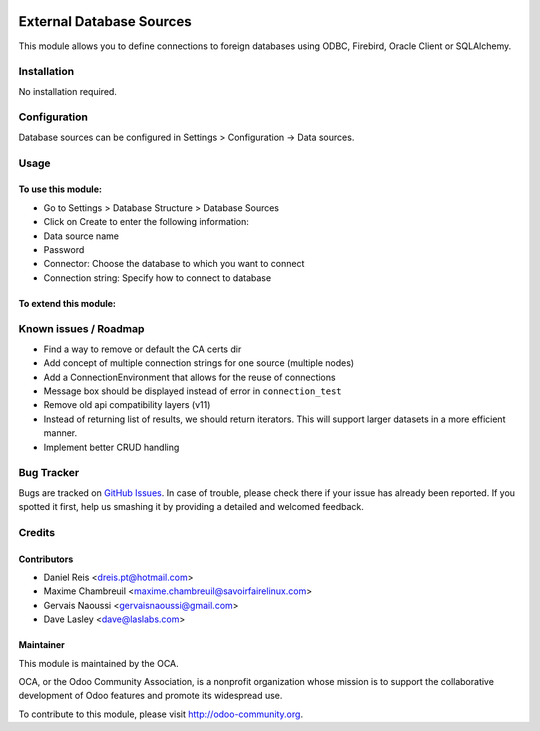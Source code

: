 .. image:: https://img.shields.io/badge/licence-LGPL--3-blue.svg
   :target: http://www.gnu.org/licenses/lgpl-3.0-standalone.html
   :alt: License: LGPL-3

=========================
External Database Sources
=========================

This module allows you to define connections to foreign databases using ODBC, Firebird,
Oracle Client or SQLAlchemy.

Installation
============

No installation required.

Configuration
=============

Database sources can be configured in Settings > Configuration -> Data sources.

Usage
=====

To use this module:
-------------------

* Go to Settings > Database Structure > Database Sources
* Click on Create to enter the following information:

* Data source name 
* Password
* Connector: Choose the database to which you want to connect
* Connection string: Specify how to connect to database

To extend this module:
----------------------


.. image:: https://odoo-community.org/website/image/ir.attachment/5784_f2813bd/datas
   :alt: Try me on Runbot
   :target: https://runbot.odoo-community.org/runbot/149/10.0 for server-tools

Known issues / Roadmap
======================

* Find a way to remove or default the CA certs dir
* Add concept of multiple connection strings for one source (multiple nodes)
* Add a ConnectionEnvironment that allows for the reuse of connections
* Message box should be displayed instead of error in ``connection_test``
* Remove old api compatibility layers (v11)
* Instead of returning list of results, we should return iterators. This will support
  larger datasets in a more efficient manner.
* Implement better CRUD handling


Bug Tracker
===========

Bugs are tracked on `GitHub Issues <https://github.com/OCA/server-tools/issues>`_.
In case of trouble, please check there if your issue has already been reported.
If you spotted it first, help us smashing it by providing a detailed and welcomed feedback.

Credits
=======

Contributors
------------

* Daniel Reis <dreis.pt@hotmail.com>
* Maxime Chambreuil <maxime.chambreuil@savoirfairelinux.com>
* Gervais Naoussi <gervaisnaoussi@gmail.com>
* Dave Lasley <dave@laslabs.com>

Maintainer
----------

.. image:: https://odoo-community.org/logo.png
   :alt: Odoo Community Association
   :target: https://odoo-community.org

This module is maintained by the OCA.

OCA, or the Odoo Community Association, is a nonprofit organization whose
mission is to support the collaborative development of Odoo features and
promote its widespread use.

To contribute to this module, please visit http://odoo-community.org.
